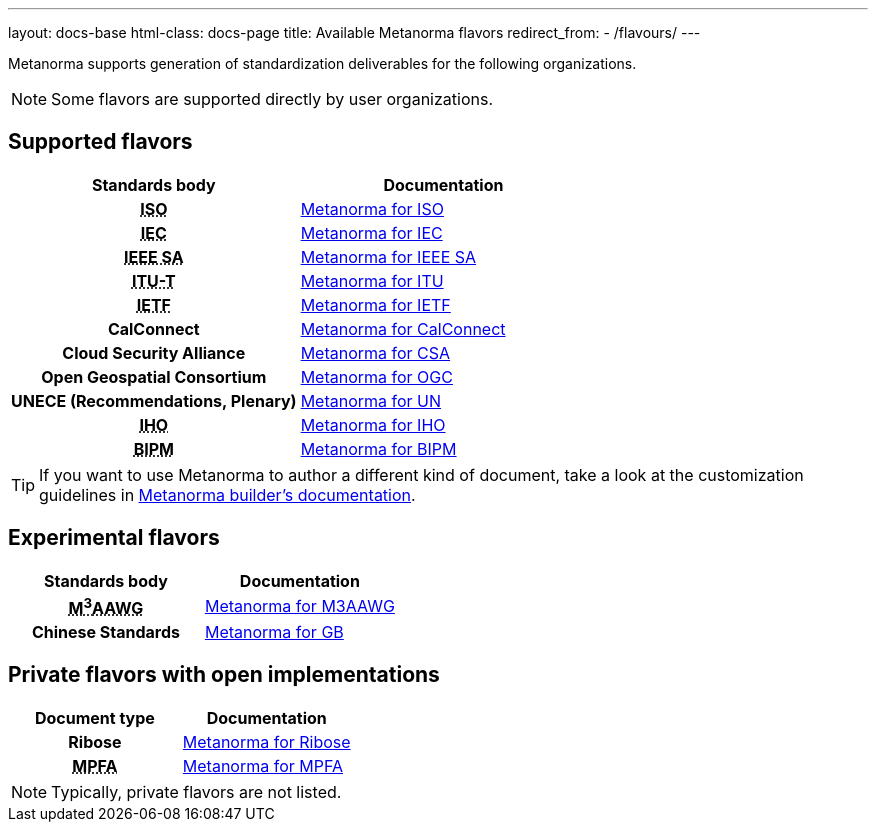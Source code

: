 ---
layout: docs-base
html-class: docs-page
title: Available Metanorma flavors
redirect_from:
  - /flavours/
---

Metanorma supports generation of standardization deliverables for the
following organizations.

NOTE: Some flavors are supported directly by user organizations.

[[default-flavors]]
== Supported flavors

[cols="h,a"]
|===
|Standards body |Documentation

|+++<abbr title="International Organization for Standardization">ISO</abbr>+++
| link:/author/iso/[Metanorma for ISO]

|+++<abbr title="International Electrotechnical Commission">IEC</abbr>+++
| link:/author/iec/[Metanorma for IEC]

|+++<abbr title="Institute of Electrical and Electronic Engineers Standards Association">IEEE SA</abbr>+++
| link:/author/iec/[Metanorma for IEEE SA]

|+++<abbr title="Telecommunication Standardization Sector, International Telecommunication Union">ITU-T</abbr>+++
| link:/author/itu/[Metanorma for ITU]

|+++<abbr title="Internet Engineering Task Force">IETF</abbr>+++
| link:/author/ietf/[Metanorma for IETF]

|CalConnect
| link:/author/cc/[Metanorma for CalConnect]

|Cloud Security Alliance
| link:/author/csa/[Metanorma for CSA]

|Open Geospatial Consortium
| link:/author/ogc/[Metanorma for OGC]

|UNECE (Recommendations, Plenary)
| link:/author/un/[Metanorma for UN]

|+++<abbr title="International Hydrographic Organization">IHO</abbr>+++
| link:/author/iho/[Metanorma for IHO]

|+++<abbr title="Bureau International de Poids et Mesures">BIPM</abbr>+++
| link:/author/bipm/[Metanorma for BIPM]

|===

[TIP]
====
If you want to use Metanorma to author a different kind of document, take a look
at the customization guidelines in link:/builder/[Metanorma builder's documentation].
====

== Experimental flavors

[cols="h,a"]
|===
|Standards body |Documentation

|+++<abbr title="Messaging, Malware and Mobile Anti-Abuse Working Group">M<sup>3</sup>AAWG</abbr>+++
| link:/author/m3aawg/[Metanorma for M3AAWG]

|Chinese Standards
| link:/author/gb/[Metanorma for GB]

|===


== Private flavors with open implementations

[cols="h,a"]
|===
|Document type |Documentation

|Ribose
| link:/author/ribose/[Metanorma for Ribose]

|+++<abbr title="Mandatory Provident Fund Authority of Hong Kong">MPFA</abbr>+++
| link:/author/mpfa/[Metanorma for MPFA]

|===

NOTE: Typically, private flavors are not listed.
